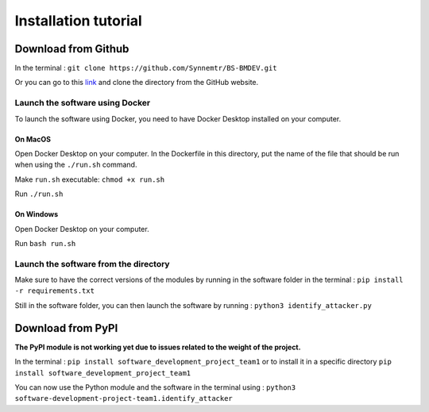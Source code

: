 Installation tutorial
=====================

Download from Github
--------------------

In the terminal : ``git clone https://github.com/Synnemtr/BS-BMDEV.git``

Or you can go to this `link`_ and clone the directory from the GitHub website.

.. _link: https://github.com/Synnemtr/BS-BMDEV

Launch the software using Docker
^^^^^^^^^^^^^^^^^^^^^^^^^^^^^^^^

To launch the software using Docker, you need to have Docker Desktop installed on your computer.

On MacOS
""""""""

Open Docker Desktop on your computer. In the Dockerfile in this directory, put the name of the file that should be run when using the ``./run.sh`` command.

Make ``run.sh`` executable: ``chmod +x run.sh``

Run ``./run.sh``

On Windows
"""""""""""

Open Docker Desktop on your computer.

Run ``bash run.sh``

Launch the software from the directory
^^^^^^^^^^^^^^^^^^^^^^^^^^^^^^^^^^^^^^

Make sure to have the correct versions of the modules by running in the software folder in the terminal : ``pip install -r requirements.txt``

Still in the software folder, you can then launch the software by running :
``python3 identify_attacker.py``



Download from PyPI
------------------

**The PyPI module is not working yet due to issues related to the weight of the project.**

In the terminal : ``pip install software_development_project_team1`` or to install it in a specific directory ``pip install software_development_project_team1``

You can now use the Python module and the software in the terminal using : 
``python3 software-development-project-team1.identify_attacker``


